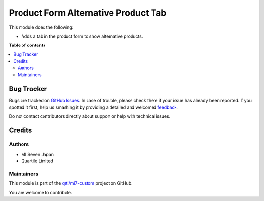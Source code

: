 ====================================
Product Form Alternative Product Tab
====================================

.. !!!!!!!!!!!!!!!!!!!!!!!!!!!!!!!!!!!!!!!!!!!!!!!!!!!!
   !! This file is generated by oca-gen-addon-readme !!
   !! changes will be overwritten.                   !!
   !!!!!!!!!!!!!!!!!!!!!!!!!!!!!!!!!!!!!!!!!!!!!!!!!!!!

.. |badge1| image:: https://img.shields.io/badge/maturity-Beta-yellow.png
    :target: https://odoo-community.org/page/development-status
    :alt: Beta
.. |badge2| image:: https://img.shields.io/badge/licence-LGPL--3-blue.png
    :target: http://www.gnu.org/licenses/lgpl-3.0-standalone.html
    :alt: License: LGPL-3
.. |badge3| image:: https://img.shields.io/badge/github-qrtl%2Fmi7--custom-lightgray.png?logo=github
    :target: https://github.com/qrtl/mi7-custom/tree/15.0/product_form_alternative_product_tab
    :alt: qrtl/mi7-custom

|badge1| |badge2| |badge3| 

This module does the following:

- Adds a tab in the product form to show alternative products.

**Table of contents**

.. contents::
   :local:

Bug Tracker
===========

Bugs are tracked on `GitHub Issues <https://github.com/qrtl/mi7-custom/issues>`_.
In case of trouble, please check there if your issue has already been reported.
If you spotted it first, help us smashing it by providing a detailed and welcomed
`feedback <https://github.com/qrtl/mi7-custom/issues/new?body=module:%20product_form_alternative_product_tab%0Aversion:%2015.0%0A%0A**Steps%20to%20reproduce**%0A-%20...%0A%0A**Current%20behavior**%0A%0A**Expected%20behavior**>`_.

Do not contact contributors directly about support or help with technical issues.

Credits
=======

Authors
~~~~~~~

* MI Seven Japan
* Quartile Limited

Maintainers
~~~~~~~~~~~

This module is part of the `qrtl/mi7-custom <https://github.com/qrtl/mi7-custom/tree/15.0/product_form_alternative_product_tab>`_ project on GitHub.

You are welcome to contribute.
